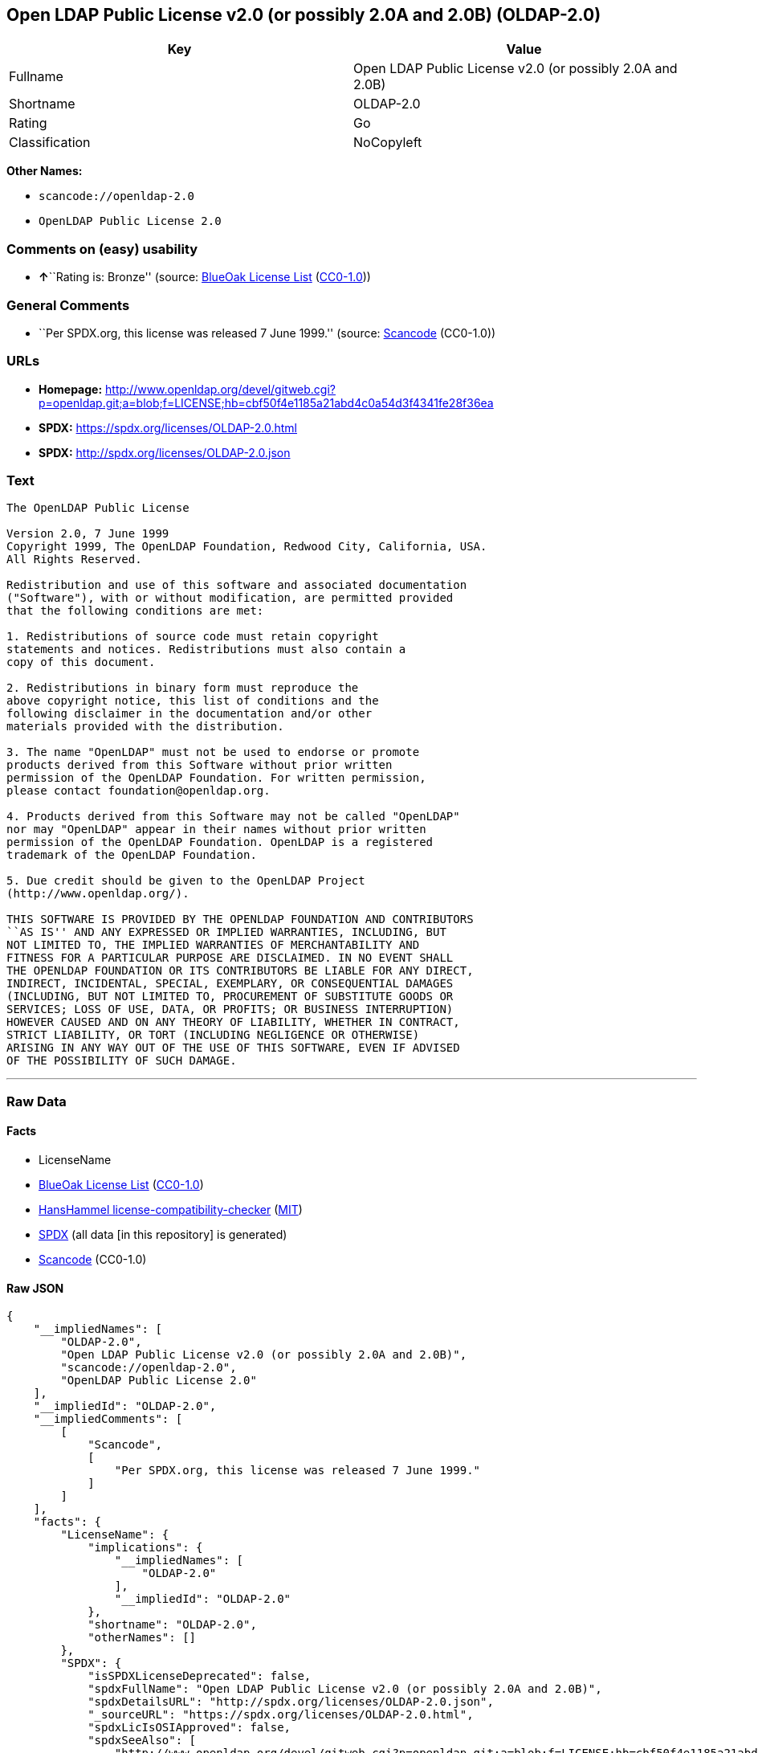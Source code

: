 == Open LDAP Public License v2.0 (or possibly 2.0A and 2.0B) (OLDAP-2.0)

[cols=",",options="header",]
|===
|Key |Value
|Fullname |Open LDAP Public License v2.0 (or possibly 2.0A and 2.0B)
|Shortname |OLDAP-2.0
|Rating |Go
|Classification |NoCopyleft
|===

*Other Names:*

* `scancode://openldap-2.0`
* `OpenLDAP Public License 2.0`

=== Comments on (easy) usability

* **↑**``Rating is: Bronze'' (source:
https://blueoakcouncil.org/list[BlueOak License List]
(https://raw.githubusercontent.com/blueoakcouncil/blue-oak-list-npm-package/master/LICENSE[CC0-1.0]))

=== General Comments

* ``Per SPDX.org, this license was released 7 June 1999.'' (source:
https://github.com/nexB/scancode-toolkit/blob/develop/src/licensedcode/data/licenses/openldap-2.0.yml[Scancode]
(CC0-1.0))

=== URLs

* *Homepage:*
http://www.openldap.org/devel/gitweb.cgi?p=openldap.git;a=blob;f=LICENSE;hb=cbf50f4e1185a21abd4c0a54d3f4341fe28f36ea
* *SPDX:* https://spdx.org/licenses/OLDAP-2.0.html
* *SPDX:* http://spdx.org/licenses/OLDAP-2.0.json

=== Text

....
The OpenLDAP Public License 

Version 2.0, 7 June 1999 
Copyright 1999, The OpenLDAP Foundation, Redwood City, California, USA. 
All Rights Reserved. 

Redistribution and use of this software and associated documentation 
("Software"), with or without modification, are permitted provided 
that the following conditions are met: 

1. Redistributions of source code must retain copyright 
statements and notices. Redistributions must also contain a 
copy of this document. 

2. Redistributions in binary form must reproduce the 
above copyright notice, this list of conditions and the 
following disclaimer in the documentation and/or other 
materials provided with the distribution. 

3. The name "OpenLDAP" must not be used to endorse or promote 
products derived from this Software without prior written 
permission of the OpenLDAP Foundation. For written permission, 
please contact foundation@openldap.org. 

4. Products derived from this Software may not be called "OpenLDAP" 
nor may "OpenLDAP" appear in their names without prior written 
permission of the OpenLDAP Foundation. OpenLDAP is a registered 
trademark of the OpenLDAP Foundation. 

5. Due credit should be given to the OpenLDAP Project 
(http://www.openldap.org/). 

THIS SOFTWARE IS PROVIDED BY THE OPENLDAP FOUNDATION AND CONTRIBUTORS 
``AS IS'' AND ANY EXPRESSED OR IMPLIED WARRANTIES, INCLUDING, BUT 
NOT LIMITED TO, THE IMPLIED WARRANTIES OF MERCHANTABILITY AND 
FITNESS FOR A PARTICULAR PURPOSE ARE DISCLAIMED. IN NO EVENT SHALL 
THE OPENLDAP FOUNDATION OR ITS CONTRIBUTORS BE LIABLE FOR ANY DIRECT, 
INDIRECT, INCIDENTAL, SPECIAL, EXEMPLARY, OR CONSEQUENTIAL DAMAGES 
(INCLUDING, BUT NOT LIMITED TO, PROCUREMENT OF SUBSTITUTE GOODS OR 
SERVICES; LOSS OF USE, DATA, OR PROFITS; OR BUSINESS INTERRUPTION) 
HOWEVER CAUSED AND ON ANY THEORY OF LIABILITY, WHETHER IN CONTRACT, 
STRICT LIABILITY, OR TORT (INCLUDING NEGLIGENCE OR OTHERWISE) 
ARISING IN ANY WAY OUT OF THE USE OF THIS SOFTWARE, EVEN IF ADVISED 
OF THE POSSIBILITY OF SUCH DAMAGE.
....

'''''

=== Raw Data

==== Facts

* LicenseName
* https://blueoakcouncil.org/list[BlueOak License List]
(https://raw.githubusercontent.com/blueoakcouncil/blue-oak-list-npm-package/master/LICENSE[CC0-1.0])
* https://github.com/HansHammel/license-compatibility-checker/blob/master/lib/licenses.json[HansHammel
license-compatibility-checker]
(https://github.com/HansHammel/license-compatibility-checker/blob/master/LICENSE[MIT])
* https://spdx.org/licenses/OLDAP-2.0.html[SPDX] (all data [in this
repository] is generated)
* https://github.com/nexB/scancode-toolkit/blob/develop/src/licensedcode/data/licenses/openldap-2.0.yml[Scancode]
(CC0-1.0)

==== Raw JSON

....
{
    "__impliedNames": [
        "OLDAP-2.0",
        "Open LDAP Public License v2.0 (or possibly 2.0A and 2.0B)",
        "scancode://openldap-2.0",
        "OpenLDAP Public License 2.0"
    ],
    "__impliedId": "OLDAP-2.0",
    "__impliedComments": [
        [
            "Scancode",
            [
                "Per SPDX.org, this license was released 7 June 1999."
            ]
        ]
    ],
    "facts": {
        "LicenseName": {
            "implications": {
                "__impliedNames": [
                    "OLDAP-2.0"
                ],
                "__impliedId": "OLDAP-2.0"
            },
            "shortname": "OLDAP-2.0",
            "otherNames": []
        },
        "SPDX": {
            "isSPDXLicenseDeprecated": false,
            "spdxFullName": "Open LDAP Public License v2.0 (or possibly 2.0A and 2.0B)",
            "spdxDetailsURL": "http://spdx.org/licenses/OLDAP-2.0.json",
            "_sourceURL": "https://spdx.org/licenses/OLDAP-2.0.html",
            "spdxLicIsOSIApproved": false,
            "spdxSeeAlso": [
                "http://www.openldap.org/devel/gitweb.cgi?p=openldap.git;a=blob;f=LICENSE;hb=cbf50f4e1185a21abd4c0a54d3f4341fe28f36ea"
            ],
            "_implications": {
                "__impliedNames": [
                    "OLDAP-2.0",
                    "Open LDAP Public License v2.0 (or possibly 2.0A and 2.0B)"
                ],
                "__impliedId": "OLDAP-2.0",
                "__isOsiApproved": false,
                "__impliedURLs": [
                    [
                        "SPDX",
                        "http://spdx.org/licenses/OLDAP-2.0.json"
                    ],
                    [
                        null,
                        "http://www.openldap.org/devel/gitweb.cgi?p=openldap.git;a=blob;f=LICENSE;hb=cbf50f4e1185a21abd4c0a54d3f4341fe28f36ea"
                    ]
                ]
            },
            "spdxLicenseId": "OLDAP-2.0"
        },
        "Scancode": {
            "otherUrls": null,
            "homepageUrl": "http://www.openldap.org/devel/gitweb.cgi?p=openldap.git;a=blob;f=LICENSE;hb=cbf50f4e1185a21abd4c0a54d3f4341fe28f36ea",
            "shortName": "OpenLDAP Public License 2.0",
            "textUrls": null,
            "text": "The OpenLDAP Public License \n\nVersion 2.0, 7 June 1999 \nCopyright 1999, The OpenLDAP Foundation, Redwood City, California, USA. \nAll Rights Reserved. \n\nRedistribution and use of this software and associated documentation \n(\"Software\"), with or without modification, are permitted provided \nthat the following conditions are met: \n\n1. Redistributions of source code must retain copyright \nstatements and notices. Redistributions must also contain a \ncopy of this document. \n\n2. Redistributions in binary form must reproduce the \nabove copyright notice, this list of conditions and the \nfollowing disclaimer in the documentation and/or other \nmaterials provided with the distribution. \n\n3. The name \"OpenLDAP\" must not be used to endorse or promote \nproducts derived from this Software without prior written \npermission of the OpenLDAP Foundation. For written permission, \nplease contact foundation@openldap.org. \n\n4. Products derived from this Software may not be called \"OpenLDAP\" \nnor may \"OpenLDAP\" appear in their names without prior written \npermission of the OpenLDAP Foundation. OpenLDAP is a registered \ntrademark of the OpenLDAP Foundation. \n\n5. Due credit should be given to the OpenLDAP Project \n(http://www.openldap.org/). \n\nTHIS SOFTWARE IS PROVIDED BY THE OPENLDAP FOUNDATION AND CONTRIBUTORS \n``AS IS'' AND ANY EXPRESSED OR IMPLIED WARRANTIES, INCLUDING, BUT \nNOT LIMITED TO, THE IMPLIED WARRANTIES OF MERCHANTABILITY AND \nFITNESS FOR A PARTICULAR PURPOSE ARE DISCLAIMED. IN NO EVENT SHALL \nTHE OPENLDAP FOUNDATION OR ITS CONTRIBUTORS BE LIABLE FOR ANY DIRECT, \nINDIRECT, INCIDENTAL, SPECIAL, EXEMPLARY, OR CONSEQUENTIAL DAMAGES \n(INCLUDING, BUT NOT LIMITED TO, PROCUREMENT OF SUBSTITUTE GOODS OR \nSERVICES; LOSS OF USE, DATA, OR PROFITS; OR BUSINESS INTERRUPTION) \nHOWEVER CAUSED AND ON ANY THEORY OF LIABILITY, WHETHER IN CONTRACT, \nSTRICT LIABILITY, OR TORT (INCLUDING NEGLIGENCE OR OTHERWISE) \nARISING IN ANY WAY OUT OF THE USE OF THIS SOFTWARE, EVEN IF ADVISED \nOF THE POSSIBILITY OF SUCH DAMAGE.",
            "category": "Permissive",
            "osiUrl": null,
            "owner": "OpenLDAP Foundation",
            "_sourceURL": "https://github.com/nexB/scancode-toolkit/blob/develop/src/licensedcode/data/licenses/openldap-2.0.yml",
            "key": "openldap-2.0",
            "name": "OpenLDAP Public License 2.0",
            "spdxId": "OLDAP-2.0",
            "notes": "Per SPDX.org, this license was released 7 June 1999.",
            "_implications": {
                "__impliedNames": [
                    "scancode://openldap-2.0",
                    "OpenLDAP Public License 2.0",
                    "OLDAP-2.0"
                ],
                "__impliedId": "OLDAP-2.0",
                "__impliedComments": [
                    [
                        "Scancode",
                        [
                            "Per SPDX.org, this license was released 7 June 1999."
                        ]
                    ]
                ],
                "__impliedCopyleft": [
                    [
                        "Scancode",
                        "NoCopyleft"
                    ]
                ],
                "__calculatedCopyleft": "NoCopyleft",
                "__impliedText": "The OpenLDAP Public License \n\nVersion 2.0, 7 June 1999 \nCopyright 1999, The OpenLDAP Foundation, Redwood City, California, USA. \nAll Rights Reserved. \n\nRedistribution and use of this software and associated documentation \n(\"Software\"), with or without modification, are permitted provided \nthat the following conditions are met: \n\n1. Redistributions of source code must retain copyright \nstatements and notices. Redistributions must also contain a \ncopy of this document. \n\n2. Redistributions in binary form must reproduce the \nabove copyright notice, this list of conditions and the \nfollowing disclaimer in the documentation and/or other \nmaterials provided with the distribution. \n\n3. The name \"OpenLDAP\" must not be used to endorse or promote \nproducts derived from this Software without prior written \npermission of the OpenLDAP Foundation. For written permission, \nplease contact foundation@openldap.org. \n\n4. Products derived from this Software may not be called \"OpenLDAP\" \nnor may \"OpenLDAP\" appear in their names without prior written \npermission of the OpenLDAP Foundation. OpenLDAP is a registered \ntrademark of the OpenLDAP Foundation. \n\n5. Due credit should be given to the OpenLDAP Project \n(http://www.openldap.org/). \n\nTHIS SOFTWARE IS PROVIDED BY THE OPENLDAP FOUNDATION AND CONTRIBUTORS \n``AS IS'' AND ANY EXPRESSED OR IMPLIED WARRANTIES, INCLUDING, BUT \nNOT LIMITED TO, THE IMPLIED WARRANTIES OF MERCHANTABILITY AND \nFITNESS FOR A PARTICULAR PURPOSE ARE DISCLAIMED. IN NO EVENT SHALL \nTHE OPENLDAP FOUNDATION OR ITS CONTRIBUTORS BE LIABLE FOR ANY DIRECT, \nINDIRECT, INCIDENTAL, SPECIAL, EXEMPLARY, OR CONSEQUENTIAL DAMAGES \n(INCLUDING, BUT NOT LIMITED TO, PROCUREMENT OF SUBSTITUTE GOODS OR \nSERVICES; LOSS OF USE, DATA, OR PROFITS; OR BUSINESS INTERRUPTION) \nHOWEVER CAUSED AND ON ANY THEORY OF LIABILITY, WHETHER IN CONTRACT, \nSTRICT LIABILITY, OR TORT (INCLUDING NEGLIGENCE OR OTHERWISE) \nARISING IN ANY WAY OUT OF THE USE OF THIS SOFTWARE, EVEN IF ADVISED \nOF THE POSSIBILITY OF SUCH DAMAGE.",
                "__impliedURLs": [
                    [
                        "Homepage",
                        "http://www.openldap.org/devel/gitweb.cgi?p=openldap.git;a=blob;f=LICENSE;hb=cbf50f4e1185a21abd4c0a54d3f4341fe28f36ea"
                    ]
                ]
            }
        },
        "HansHammel license-compatibility-checker": {
            "implications": {
                "__impliedNames": [
                    "OLDAP-2.0"
                ],
                "__impliedCopyleft": [
                    [
                        "HansHammel license-compatibility-checker",
                        "NoCopyleft"
                    ]
                ],
                "__calculatedCopyleft": "NoCopyleft"
            },
            "licensename": "OLDAP-2.0",
            "copyleftkind": "NoCopyleft"
        },
        "BlueOak License List": {
            "BlueOakRating": "Bronze",
            "url": "https://spdx.org/licenses/OLDAP-2.0.html",
            "isPermissive": true,
            "_sourceURL": "https://blueoakcouncil.org/list",
            "name": "Open LDAP Public License v2.0 (or possibly 2.0A and 2.0B)",
            "id": "OLDAP-2.0",
            "_implications": {
                "__impliedNames": [
                    "OLDAP-2.0",
                    "Open LDAP Public License v2.0 (or possibly 2.0A and 2.0B)"
                ],
                "__impliedJudgement": [
                    [
                        "BlueOak License List",
                        {
                            "tag": "PositiveJudgement",
                            "contents": "Rating is: Bronze"
                        }
                    ]
                ],
                "__impliedCopyleft": [
                    [
                        "BlueOak License List",
                        "NoCopyleft"
                    ]
                ],
                "__calculatedCopyleft": "NoCopyleft",
                "__impliedURLs": [
                    [
                        "SPDX",
                        "https://spdx.org/licenses/OLDAP-2.0.html"
                    ]
                ]
            }
        }
    },
    "__impliedJudgement": [
        [
            "BlueOak License List",
            {
                "tag": "PositiveJudgement",
                "contents": "Rating is: Bronze"
            }
        ]
    ],
    "__impliedCopyleft": [
        [
            "BlueOak License List",
            "NoCopyleft"
        ],
        [
            "HansHammel license-compatibility-checker",
            "NoCopyleft"
        ],
        [
            "Scancode",
            "NoCopyleft"
        ]
    ],
    "__calculatedCopyleft": "NoCopyleft",
    "__isOsiApproved": false,
    "__impliedText": "The OpenLDAP Public License \n\nVersion 2.0, 7 June 1999 \nCopyright 1999, The OpenLDAP Foundation, Redwood City, California, USA. \nAll Rights Reserved. \n\nRedistribution and use of this software and associated documentation \n(\"Software\"), with or without modification, are permitted provided \nthat the following conditions are met: \n\n1. Redistributions of source code must retain copyright \nstatements and notices. Redistributions must also contain a \ncopy of this document. \n\n2. Redistributions in binary form must reproduce the \nabove copyright notice, this list of conditions and the \nfollowing disclaimer in the documentation and/or other \nmaterials provided with the distribution. \n\n3. The name \"OpenLDAP\" must not be used to endorse or promote \nproducts derived from this Software without prior written \npermission of the OpenLDAP Foundation. For written permission, \nplease contact foundation@openldap.org. \n\n4. Products derived from this Software may not be called \"OpenLDAP\" \nnor may \"OpenLDAP\" appear in their names without prior written \npermission of the OpenLDAP Foundation. OpenLDAP is a registered \ntrademark of the OpenLDAP Foundation. \n\n5. Due credit should be given to the OpenLDAP Project \n(http://www.openldap.org/). \n\nTHIS SOFTWARE IS PROVIDED BY THE OPENLDAP FOUNDATION AND CONTRIBUTORS \n``AS IS'' AND ANY EXPRESSED OR IMPLIED WARRANTIES, INCLUDING, BUT \nNOT LIMITED TO, THE IMPLIED WARRANTIES OF MERCHANTABILITY AND \nFITNESS FOR A PARTICULAR PURPOSE ARE DISCLAIMED. IN NO EVENT SHALL \nTHE OPENLDAP FOUNDATION OR ITS CONTRIBUTORS BE LIABLE FOR ANY DIRECT, \nINDIRECT, INCIDENTAL, SPECIAL, EXEMPLARY, OR CONSEQUENTIAL DAMAGES \n(INCLUDING, BUT NOT LIMITED TO, PROCUREMENT OF SUBSTITUTE GOODS OR \nSERVICES; LOSS OF USE, DATA, OR PROFITS; OR BUSINESS INTERRUPTION) \nHOWEVER CAUSED AND ON ANY THEORY OF LIABILITY, WHETHER IN CONTRACT, \nSTRICT LIABILITY, OR TORT (INCLUDING NEGLIGENCE OR OTHERWISE) \nARISING IN ANY WAY OUT OF THE USE OF THIS SOFTWARE, EVEN IF ADVISED \nOF THE POSSIBILITY OF SUCH DAMAGE.",
    "__impliedURLs": [
        [
            "SPDX",
            "https://spdx.org/licenses/OLDAP-2.0.html"
        ],
        [
            "SPDX",
            "http://spdx.org/licenses/OLDAP-2.0.json"
        ],
        [
            null,
            "http://www.openldap.org/devel/gitweb.cgi?p=openldap.git;a=blob;f=LICENSE;hb=cbf50f4e1185a21abd4c0a54d3f4341fe28f36ea"
        ],
        [
            "Homepage",
            "http://www.openldap.org/devel/gitweb.cgi?p=openldap.git;a=blob;f=LICENSE;hb=cbf50f4e1185a21abd4c0a54d3f4341fe28f36ea"
        ]
    ]
}
....

==== Dot Cluster Graph

../dot/OLDAP-2.0.svg
